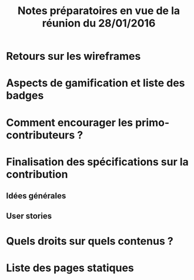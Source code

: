 #+TITLE: Notes préparatoires en vue de la réunion du 28/01/2016

* Retours sur les wireframes

* Aspects de gamification et liste des badges

* Comment encourager les primo-contributeurs ?

* Finalisation des spécifications sur la contribution

** Idées générales

** User stories

* Quels droits sur quels contenus ?

* Liste des pages statiques
